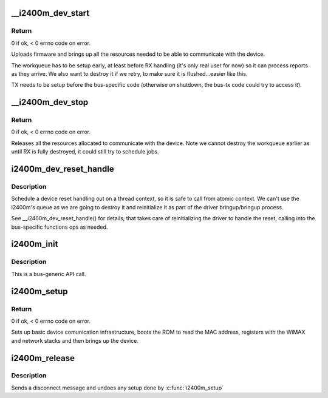 .. -*- coding: utf-8; mode: rst -*-
.. src-file: drivers/net/wimax/i2400m/driver.c

.. _`__i2400m_dev_start`:

\__i2400m_dev_start
===================

.. c:function:: int __i2400m_dev_start(struct i2400m *i2400m, enum i2400m_bri flags)

    Bring up driver communication with the device

    :param struct i2400m \*i2400m:
        device descriptor

    :param enum i2400m_bri flags:
        boot mode flags

.. _`__i2400m_dev_start.return`:

Return
------

0 if ok, < 0 errno code on error.

Uploads firmware and brings up all the resources needed to be able
to communicate with the device.

The workqueue has to be setup early, at least before RX handling
(it's only real user for now) so it can process reports as they
arrive. We also want to destroy it if we retry, to make sure it is
flushed...easier like this.

TX needs to be setup before the bus-specific code (otherwise on
shutdown, the bus-tx code could try to access it).

.. _`__i2400m_dev_stop`:

\__i2400m_dev_stop
==================

.. c:function:: void __i2400m_dev_stop(struct i2400m *i2400m)

    Tear down driver communication with the device

    :param struct i2400m \*i2400m:
        device descriptor

.. _`__i2400m_dev_stop.return`:

Return
------

0 if ok, < 0 errno code on error.

Releases all the resources allocated to communicate with the
device. Note we cannot destroy the workqueue earlier as until RX is
fully destroyed, it could still try to schedule jobs.

.. _`i2400m_dev_reset_handle`:

i2400m_dev_reset_handle
=======================

.. c:function:: int i2400m_dev_reset_handle(struct i2400m *i2400m, const char *reason)

    Handle a device's reset in a thread context

    :param struct i2400m \*i2400m:
        *undescribed*

    :param const char \*reason:
        *undescribed*

.. _`i2400m_dev_reset_handle.description`:

Description
-----------

Schedule a device reset handling out on a thread context, so it
is safe to call from atomic context. We can't use the i2400m's
queue as we are going to destroy it and reinitialize it as part of
the driver bringup/bringup process.

See \__i2400m_dev_reset_handle() for details; that takes care of
reinitializing the driver to handle the reset, calling into the
bus-specific functions ops as needed.

.. _`i2400m_init`:

i2400m_init
===========

.. c:function:: void i2400m_init(struct i2400m *i2400m)

    Initialize a 'struct i2400m' from all zeroes

    :param struct i2400m \*i2400m:
        *undescribed*

.. _`i2400m_init.description`:

Description
-----------

This is a bus-generic API call.

.. _`i2400m_setup`:

i2400m_setup
============

.. c:function:: int i2400m_setup(struct i2400m *i2400m, enum i2400m_bri bm_flags)

    bus-generic setup function for the i2400m device

    :param struct i2400m \*i2400m:
        device descriptor (bus-specific parts have been initialized)

    :param enum i2400m_bri bm_flags:
        *undescribed*

.. _`i2400m_setup.return`:

Return
------

0 if ok, < 0 errno code on error.

Sets up basic device comunication infrastructure, boots the ROM to
read the MAC address, registers with the WiMAX and network stacks
and then brings up the device.

.. _`i2400m_release`:

i2400m_release
==============

.. c:function:: void i2400m_release(struct i2400m *i2400m)

    release the bus-generic driver resources

    :param struct i2400m \*i2400m:
        *undescribed*

.. _`i2400m_release.description`:

Description
-----------

Sends a disconnect message and undoes any setup done by \ :c:func:`i2400m_setup`\ 

.. This file was automatic generated / don't edit.

